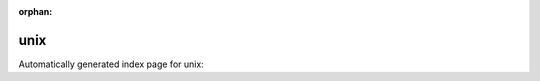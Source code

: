
:orphan:

unix
====

Automatically generated index page for unix:

.. raw:: html

   <ul>

   </ul>
     <a href="tar.html">
       <p style="margin-bottom: 5px"><b>Tar (archive)</b> <span style="margin-left: 10px; color: darkgray">Tar</span></p>
       
       <p><span style="margin-right: 10px; color: darkgray">(1 versions)</span><a class="version-button" href="tar.html" style="margin-bottom: 10px">
       v<b>1.0.0</b>
     </a></p>
     </a>
     <hr />
         
     <a href="cat.html">
       <p style="margin-bottom: 5px"><b>Concatenate</b> <span style="margin-left: 10px; color: darkgray">cat</span></p>
       
       <p><span style="margin-right: 10px; color: darkgray">(1 versions)</span><a class="version-button" href="cat.html" style="margin-bottom: 10px">
       v<b>1.0.0</b>
     </a></p>
     </a>
     <hr />
         
     <a href="echo.html">
       <p style="margin-bottom: 5px"><b>Echo</b> <span style="margin-left: 10px; color: darkgray">echo</span></p>
       
       <p><span style="margin-right: 10px; color: darkgray">(1 versions)</span><a class="version-button" href="echo.html" style="margin-bottom: 10px">
       v<b>1.0.0</b>
     </a></p>
     </a>
     <hr />
         
     <a href="greet.html">
       <p style="margin-bottom: 5px"><b>Greet</b> <span style="margin-left: 10px; color: darkgray">greet</span></p>
       
       <p><span style="margin-right: 10px; color: darkgray">(1 versions)</span><a class="version-button" href="greet.html" style="margin-bottom: 10px">
       v<b>1.0.0</b>
     </a></p>
     </a>
     <hr />
         
     <a href="hello.html">
       <p style="margin-bottom: 5px"><b>Hello, World!</b> <span style="margin-left: 10px; color: darkgray">hello</span></p>
       
       <p><span style="margin-right: 10px; color: darkgray">(1 versions)</span><a class="version-button" href="hello.html" style="margin-bottom: 10px">
       v<b>1.0.0</b>
     </a></p>
     </a>
     <hr />
         
     <a href="javacompiler.html">
       <p style="margin-bottom: 5px"><b>Java compiler</b> <span style="margin-left: 10px; color: darkgray">javacompiler</span></p>
       
       <p><span style="margin-right: 10px; color: darkgray">(1 versions)</span><a class="version-button" href="javacompiler.html" style="margin-bottom: 10px">
       v<b>1.0.0</b>
     </a></p>
     </a>
     <hr />
         
     <a href="untar.html">
       <p style="margin-bottom: 5px"><b>Tar (unarchive)</b> <span style="margin-left: 10px; color: darkgray">untar</span></p>
       
       <p><span style="margin-right: 10px; color: darkgray">(1 versions)</span><a class="version-button" href="untar.html" style="margin-bottom: 10px">
       v<b>1.0.0</b>
     </a></p>
     </a>
     <hr />
         

